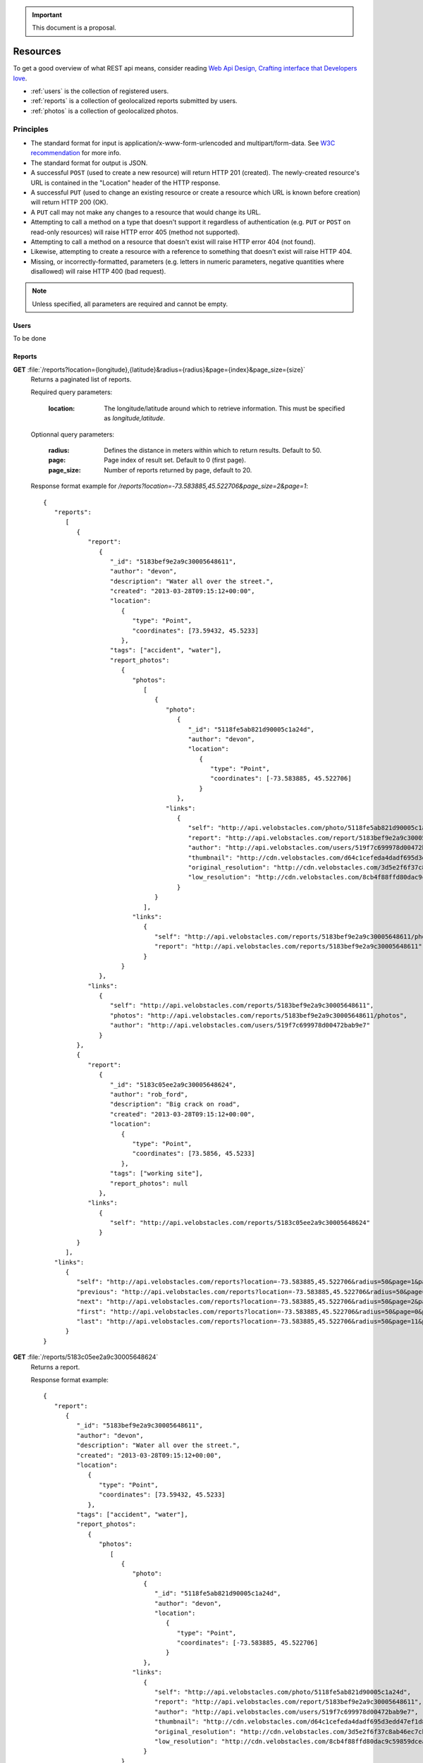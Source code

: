 .. important:: This document is a proposal.

=========
Resources
=========

To get a good overview of what REST api means, consider reading `Web Api Design,
Crafting interface that Developers love <http://offers.apigee.com/api-design-ebook-rr/>`_.

- :ref:`users` is the collection of registered users.

- :ref:`reports` is a collection of geolocalized reports submitted by users.

- :ref:`photos` is a collection of geolocalized photos.


Principles
----------

- The standard format for input is application/x-www-form-urlencoded and
  multipart/form-data. See `W3C recommendation <http://www.w3.org/TR/html401/interact/forms.html#h-17.13.4>`_
  for more info.
- The standard format for output is JSON.
- A successful ``POST`` (used to create a new resource) will return HTTP 201
  (created). The newly-created resource's URL is contained in the "Location"
  header of the HTTP response.
- A successful ``PUT`` (used to change an existing resource or create a resource
  which URL is known before creation) will return HTTP 200 (OK).
- A ``PUT`` call may not make any changes to a resource that would change its
  URL.
- Attempting to call a method on a type that doesn't support it regardless of
  authentication (e.g. ``PUT`` or ``POST`` on read-only resources) will raise
  HTTP error 405 (method not supported).
- Attempting to call a method on a resource that doesn't exist will raise HTTP
  error 404 (not found).
- Likewise, attempting to create a resource with a reference to something that
  doesn't exist will raise HTTP 404.
- Missing, or incorrectly-formatted, parameters (e.g. letters in numeric
  parameters, negative quantities where disallowed) will raise HTTP 400 (bad
  request).


.. note::
   Unless specified, all parameters are required and cannot be empty.

.. _users:

Users
*****

To be done

.. _reports:

Reports
*******

**GET** :file:`/reports?location={longitude},{latitude}&radius={radius}&page={index}&page_size={size}`
   Returns a paginated list of reports.

   Required query parameters:

      :location: The longitude/latitude around which to retrieve information.
                 This must be specified as `longitude,latitude`.

   Optionnal query parameters:

      :radius: Defines the distance in meters within which to return results.
               Default to 50.
      :page: Page index of result set. Default to 0 (first page).
      :page_size: Number of reports returned by page, default to 20.

   Response format example for `/reports?location=-73.583885,45.522706&page_size=2&page=1`::

      {
         "reports":
            [
               {
                  "report":
                     {
                        "_id": "5183bef9e2a9c30005648611",
                        "author": "devon",
                        "description": "Water all over the street.",
                        "created": "2013-03-28T09:15:12+00:00",
                        "location":
                           {
                              "type": "Point",
                              "coordinates": [73.59432, 45.5233]
                           },
                        "tags": ["accident", "water"],
                        "report_photos":
                           {
                              "photos":
                                 [
                                    {
                                       "photo":
                                          {
                                             "_id": "5118fe5ab821d90005c1a24d",
                                             "author": "devon",
                                             "location":
                                                {
                                                   "type": "Point",
                                                   "coordinates": [-73.583885, 45.522706]
                                                }
                                          },
                                       "links":
                                          {
                                             "self": "http://api.velobstacles.com/photo/5118fe5ab821d90005c1a24d",
                                             "report": "http://api.velobstacles.com/report/5183bef9e2a9c30005648611",
                                             "author": "http://api.velobstacles.com/users/519f7c699978d00472bab9e7",
                                             "thumbnail": "http://cdn.velobstacles.com/d64c1cefeda4dadf695d3edd47ef1d85",
                                             "original_resolution": "http://cdn.velobstacles.com/3d5e2f6f37c8ab46ec7cb3a29bfb0bca",
                                             "low_resolution": "http://cdn.velobstacles.com/8cb4f88ffd80dac9c59859dcea8e2ae4"
                                          }
                                    }
                                 ],
                              "links":
                                 {
                                    "self": "http://api.velobstacles.com/reports/5183bef9e2a9c30005648611/photos",
                                    "report": "http://api.velobstacles.com/reports/5183bef9e2a9c30005648611"
                                 }
                           }
                     },
                  "links":
                     {
                        "self": "http://api.velobstacles.com/reports/5183bef9e2a9c30005648611",
                        "photos": "http://api.velobstacles.com/reports/5183bef9e2a9c30005648611/photos",
                        "author": "http://api.velobstacles.com/users/519f7c699978d00472bab9e7"
                     }
               },
               {
                  "report":
                     {
                        "_id": "5183c05ee2a9c30005648624",
                        "author": "rob_ford",
                        "description": "Big crack on road",
                        "created": "2013-03-28T09:15:12+00:00",
                        "location":
                           {
                              "type": "Point",
                              "coordinates": [73.5856, 45.5233]
                           },
                        "tags": ["working site"],
                        "report_photos": null
                     },
                  "links":
                     {
                        "self": "http://api.velobstacles.com/reports/5183c05ee2a9c30005648624"
                     }
               }
            ],
         "links":
            {
               "self": "http://api.velobstacles.com/reports?location=-73.583885,45.522706&radius=50&page=1&page_size=2",
               "previous": "http://api.velobstacles.com/reports?location=-73.583885,45.522706&radius=50&page=0&page_size=2",
               "next": "http://api.velobstacles.com/reports?location=-73.583885,45.522706&radius=50&page=2&page_size=2",
               "first": "http://api.velobstacles.com/reports?location=-73.583885,45.522706&radius=50&page=0&page_size=2",
               "last": "http://api.velobstacles.com/reports?location=-73.583885,45.522706&radius=50&page=11&page_size=2"
            }
      }


**GET** :file:`/reports/5183c05ee2a9c30005648624`
   Returns a report.

   Response format example::

      {
         "report":
            {
               "_id": "5183bef9e2a9c30005648611",
               "author": "devon",
               "description": "Water all over the street.",
               "created": "2013-03-28T09:15:12+00:00",
               "location":
                  {
                     "type": "Point",
                     "coordinates": [73.59432, 45.5233]
                  },
               "tags": ["accident", "water"],
               "report_photos":
                  {
                     "photos":
                        [
                           {
                              "photo":
                                 {
                                    "_id": "5118fe5ab821d90005c1a24d",
                                    "author": "devon",
                                    "location":
                                       {
                                          "type": "Point",
                                          "coordinates": [-73.583885, 45.522706]
                                       }
                                 },
                              "links":
                                 {
                                    "self": "http://api.velobstacles.com/photo/5118fe5ab821d90005c1a24d",
                                    "report": "http://api.velobstacles.com/report/5183bef9e2a9c30005648611",
                                    "author": "http://api.velobstacles.com/users/519f7c699978d00472bab9e7",
                                    "thumbnail": "http://cdn.velobstacles.com/d64c1cefeda4dadf695d3edd47ef1d85",
                                    "original_resolution": "http://cdn.velobstacles.com/3d5e2f6f37c8ab46ec7cb3a29bfb0bca",
                                    "low_resolution": "http://cdn.velobstacles.com/8cb4f88ffd80dac9c59859dcea8e2ae4"
                                 }
                           }
                        ],
                     "links":
                        {
                           "self": "http://api.velobstacles.com/reports/5183bef9e2a9c30005648611/photos",
                           "report": "http://api.velobstacles.com/reports/5183bef9e2a9c30005648611"
                        }
                  }
            },
         "links":
            {
               "self": "http://api.velobstacles.com/reports/5183bef9e2a9c30005648611",
               "photos": "http://api.velobstacles.com/reports/5183bef9e2a9c30005648611/photos",
               "author": "http://api.velobstacles.com/users/519f7c699978d00472bab9e7"
            }
      }

**POST** :file:`/reports`
   Submit a report.

   Required parameters:

      :author: Author's username
      :description:
      :longitude:
      :latitude:
      :tags: A list of tags.

   HTTP response header example::

      HTTP/1.1 201 Created
      Connection: keep-alive
      Content-Length: 116
      Content-Type: application/json; charset=UTF-8
      Date: Tue, 21 May 2013 16:25:29 GMT
      Location: http://api.velobstacles.com/reports/5183bef9e2a9c30005648611

   Response format example::

      {
         "report":
            {
               "_id": "5183bef9e2a9c30005648611",
               "author": "devon",
               "description": "Water all over the street.",
               "created": "2013-03-28T09:15:12+00:00",
               "location":
                  {
                     "type": "Point",
                     "coordinates": [73.59432, 45.5233]
                  },
               "tags": ["accident", "water"]
            },
         "links":
            {
               "self": "http://api.velobstacles.com/reports/5183bef9e2a9c30005648611",
               "photos": "http://api.velobstacles.com/reports/5183bef9e2a9c30005648611/photos",
               "author": "http://api.velobstacles.com/users/519f7c699978d00472bab9e7"
            }
      }

.. _photos:

Photos
******

**GET** :file:`/photos?page={index}&page_size={size}`
   Get photo list.

   Optionnal query parameters:

      :radius: Defines the distance in meters within which to return results.
               Default to 50.
      :page: Page index of result set. Default to 0 (first page).
      :page_size: Number of photos returned by page, default to 20.

   Response format example for `/photos?page=1&page_size=2`::

      {
         "photos":
            [
               {
                  "photo":
                     {
                        "_id": "5118fe5ab821d90005c1a24d",
                        "author": "devon",
                        "location":
                           {
                              "type": "Point",
                              "coordinates": [-73.583885, 45.522706]
                           }
                     },
                  "links":
                     {
                        "self": "http://api.velobstacles.com/photo/5118fe5ab821d90005c1a24d",
                        "report": "http://api.velobstacles.com/report/5183bef9e2a9c30005648611",
                        "author": "http://api.velobstacles.com/users/519f7c699978d00472bab9e7",
                        "thumbnail": "http://cdn.velobstacles.com/d64c1cefeda4dadf695d3edd47ef1d85",
                        "original_resolution": "http://cdn.velobstacles.com/3d5e2f6f37c8ab46ec7cb3a29bfb0bca",
                        "low_resolution": "http://cdn.velobstacles.com/8cb4f88ffd80dac9c59859dcea8e2ae4"
                     }
               },
               {
                  "photo":
                     {
                        "_id": "51367fa288a8be000596e2a1",
                        "location":
                           {
                              "type": "Point",
                              "coordinates": [-73.583885, 45.522706]
                           }
                     },
                  "links":
                     {
                        "self": "http://api.velobstacles.com/photo/51367fa288a8be000596e2a1",
                        "report": "http://api.velobstacles.com/report/5183bef9e2a9c30005648611",
                        "thumbnail": "http://cdn.velobstacles.com/0da8c9479b837745ef625f875c3f0e1b",
                        "original_resolution": "http://cdn.velobstacles.com/a598b26963ec7f531aaabdd447f60c02",
                        "low_resolution": "http://cdn.velobstacles.com/8cb4f88ffd80dac9c59859dcea8e2ae4"
                     }
               }

            ],
         "links":
         {
            "self": "http://api.velobstacles.com/media?page=1&page_size=2",
            "previous": "http://api.velobstacles.com/media?page=0&page_size=2",
            "next": "http://api.velobstacles.com/media?page=2&page_size=2",
            "first": "http://api.velobstacles.com/media?page=0&page_size=2",
            "last": "http://api.velobstacles.com/media?page=5&page_size=2"
         }
      }
